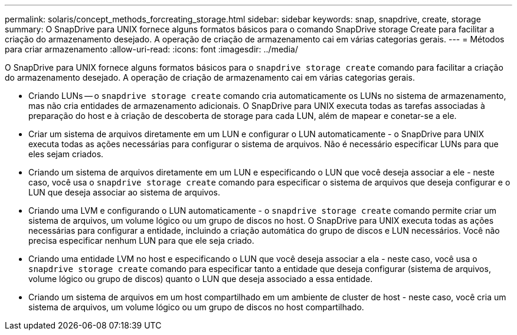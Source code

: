 ---
permalink: solaris/concept_methods_forcreating_storage.html 
sidebar: sidebar 
keywords: snap, snapdrive, create, storage 
summary: O SnapDrive para UNIX fornece alguns formatos básicos para o comando SnapDrive storage Create para facilitar a criação do armazenamento desejado. A operação de criação de armazenamento cai em várias categorias gerais. 
---
= Métodos para criar armazenamento
:allow-uri-read: 
:icons: font
:imagesdir: ../media/


[role="lead"]
O SnapDrive para UNIX fornece alguns formatos básicos para o `snapdrive storage create` comando para facilitar a criação do armazenamento desejado. A operação de criação de armazenamento cai em várias categorias gerais.

* Criando LUNs -- o `snapdrive storage create` comando cria automaticamente os LUNs no sistema de armazenamento, mas não cria entidades de armazenamento adicionais. O SnapDrive para UNIX executa todas as tarefas associadas à preparação do host e à criação de descoberta de storage para cada LUN, além de mapear e conetar-se a ele.
* Criar um sistema de arquivos diretamente em um LUN e configurar o LUN automaticamente - o SnapDrive para UNIX executa todas as ações necessárias para configurar o sistema de arquivos. Não é necessário especificar LUNs para que eles sejam criados.
* Criando um sistema de arquivos diretamente em um LUN e especificando o LUN que você deseja associar a ele - neste caso, você usa o `snapdrive storage create` comando para especificar o sistema de arquivos que deseja configurar e o LUN que deseja associar ao sistema de arquivos.
* Criando uma LVM e configurando o LUN automaticamente - o `snapdrive storage create` comando permite criar um sistema de arquivos, um volume lógico ou um grupo de discos no host. O SnapDrive para UNIX executa todas as ações necessárias para configurar a entidade, incluindo a criação automática do grupo de discos e LUN necessários. Você não precisa especificar nenhum LUN para que ele seja criado.
* Criando uma entidade LVM no host e especificando o LUN que você deseja associar a ela - neste caso, você usa o `snapdrive storage create` comando para especificar tanto a entidade que deseja configurar (sistema de arquivos, volume lógico ou grupo de discos) quanto o LUN que deseja associado a essa entidade.
* Criando um sistema de arquivos em um host compartilhado em um ambiente de cluster de host - neste caso, você cria um sistema de arquivos, um volume lógico ou um grupo de discos no host compartilhado.


